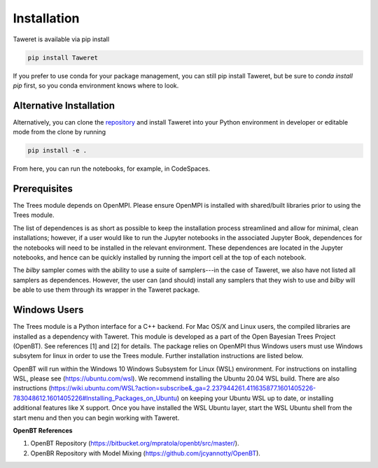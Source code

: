Installation
============

Taweret is available via pip install

.. code-block:: bash

    pip install Taweret

If you prefer to use conda for your package management, you can still pip install Taweret, but be sure to `conda install pip` first, so you conda environment knows where to look.

Alternative Installation
------------------------
.. _repository: https://github.com/bandframework/Taweret.git

Alternatively, you can clone the `repository`_ and install Taweret into your
Python environment in developer or editable mode from the clone by running

.. code-block:: bash

   pip install -e .


From here, you can run the notebooks, for example, in CodeSpaces.

Prerequisites
-------------

The Trees module depends on OpenMPI. Please ensure OpenMPI is installed with shared/built libraries prior to using the Trees module.

The list of dependences is as short as possible to keep the installation process streamlined and allow for minimal, clean installations; however, if a user would like to run 
the Jupyter notebooks in the associated Jupyter Book, dependences for the notebooks will need to be installed in the relevant environment.
These dependences are located in the Jupyter notebooks, and hence can be quickly installed by running the import cell at the top of each notebook.

The `bilby` sampler comes with the ability to use a suite of samplers---in the case of Taweret, we also have not listed all
samplers as dependences. However, the user can (and should) install any samplers that they wish to use and `bilby` will be able
to use them through its wrapper in the Taweret package.


Windows Users
--------------

The Trees module is a Python interface for a C++ backend. For Mac OS/X and Linux users, the compiled libraries  \
are installed as a dependency with Taweret. This module is developed as a part of the \
Open Bayesian Trees Project (OpenBT). See references [1] and [2] for details. The package relies on OpenMPI \
thus Windows users must use Windows subsytem for linux in order to use the Trees module. Further installation \
instructions are listed below. 

OpenBT will run within the Windows 10 Windows Subsystem for Linux (WSL) environment. For instructions on installing WSL, \
please see (https://ubuntu.com/wsl). We recommend installing the Ubuntu 20.04 WSL build. \
There are also instructions \
(https://wiki.ubuntu.com/WSL?action=subscribe&_ga=2.237944261.411635877.1601405226-783048612.1601405226#Installing_Packages_on_Ubuntu) \
on keeping your Ubuntu WSL up to date, or installing additional features like X support. Once you have \
installed the WSL Ubuntu layer, start the WSL Ubuntu shell from the start menu and then you can begin working with Taweret.

 
**OpenBT References**

1. OpenBT Repository (https://bitbucket.org/mpratola/openbt/src/master/).

2. OpenBR Repository with Model Mixing (https://github.com/jcyannotty/OpenBT).
